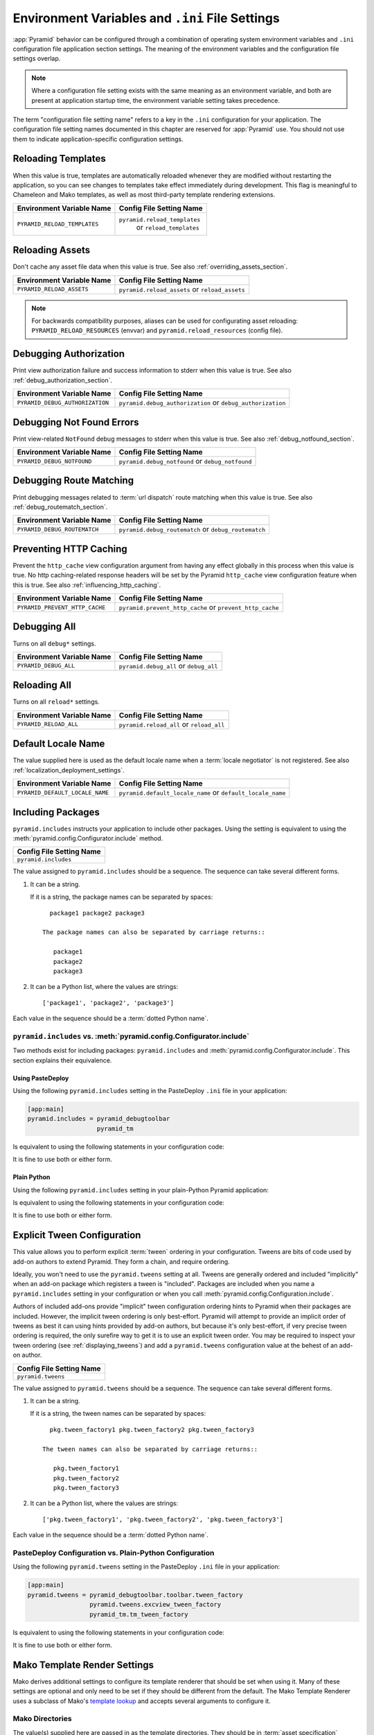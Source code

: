 .. index::
   single: environment variables
   single: settings
   single: reload
   single: debug_authorization
   single: reload_assets
   single: debug_notfound
   single: debug_all
   single: reload_all
   single: debug settings
   single: debug_routematch
   single: prevent_http_cache
   single: reload settings
   single: default_locale_name
   single: environment variables
   single: Mako environment settings
   single: ini file settings
   single: PasteDeploy settings

.. _environment_chapter:

Environment Variables and ``.ini`` File Settings
================================================

:app:`Pyramid` behavior can be configured through a combination of
operating system environment variables and ``.ini`` configuration file
application section settings.  The meaning of the environment
variables and the configuration file settings overlap.

.. note:: Where a configuration file setting exists with the same
          meaning as an environment variable, and both are present at
          application startup time, the environment variable setting
          takes precedence.

The term "configuration file setting name" refers to a key in the
``.ini`` configuration for your application.  The configuration file
setting names documented in this chapter are reserved for
:app:`Pyramid` use.  You should not use them to indicate
application-specific configuration settings.

Reloading Templates
-------------------

When this value is true, templates are automatically reloaded whenever
they are modified without restarting the application, so you can see
changes to templates take effect immediately during development.  This
flag is meaningful to Chameleon and Mako templates, as well as most
third-party template rendering extensions.

+---------------------------------+--------------------------------+
| Environment Variable Name       | Config File Setting Name       |
+=================================+================================+
| ``PYRAMID_RELOAD_TEMPLATES``    |  ``pyramid.reload_templates``  |
|                                 |   or ``reload_templates``      |
|                                 |                                |
|                                 |                                |
+---------------------------------+--------------------------------+

Reloading Assets
----------------

Don't cache any asset file data when this value is true.  See
also :ref:`overriding_assets_section`.

+---------------------------------+-----------------------------+
| Environment Variable Name       | Config File Setting Name    |
+=================================+=============================+
| ``PYRAMID_RELOAD_ASSETS``       |  ``pyramid.reload_assets``  |
|                                 |  or ``reload_assets``       |
|                                 |                             |
|                                 |                             |
+---------------------------------+-----------------------------+

.. note:: For backwards compatibility purposes, aliases can be
   used for configurating asset reloading: ``PYRAMID_RELOAD_RESOURCES`` (envvar)
   and ``pyramid.reload_resources`` (config file).

Debugging Authorization
-----------------------

Print view authorization failure and success information to stderr
when this value is true.  See also :ref:`debug_authorization_section`.

+---------------------------------+-----------------------------------+
| Environment Variable Name       | Config File Setting Name          |
+=================================+===================================+
| ``PYRAMID_DEBUG_AUTHORIZATION`` |  ``pyramid.debug_authorization``  |
|                                 |  or ``debug_authorization``       |
|                                 |                                   |
|                                 |                                   |
+---------------------------------+-----------------------------------+

Debugging Not Found Errors
--------------------------

Print view-related ``NotFound`` debug messages to stderr
when this value is true.  See also :ref:`debug_notfound_section`.

+---------------------------------+------------------------------+
| Environment Variable Name       | Config File Setting Name     |
+=================================+==============================+
| ``PYRAMID_DEBUG_NOTFOUND``      |  ``pyramid.debug_notfound``  |
|                                 |  or ``debug_notfound``       |
|                                 |                              |
|                                 |                              |
+---------------------------------+------------------------------+

Debugging Route Matching
------------------------

Print debugging messages related to :term:`url dispatch` route matching when
this value is true.  See also :ref:`debug_routematch_section`.

+---------------------------------+--------------------------------+
| Environment Variable Name       | Config File Setting Name       |
+=================================+================================+
| ``PYRAMID_DEBUG_ROUTEMATCH``    |  ``pyramid.debug_routematch``  |
|                                 |  or ``debug_routematch``       |
|                                 |                                |
|                                 |                                |
+---------------------------------+--------------------------------+

.. _preventing_http_caching:

Preventing HTTP Caching
------------------------

Prevent the ``http_cache`` view configuration argument from having any effect
globally in this process when this value is true.  No http caching-related
response headers will be set by the Pyramid ``http_cache`` view configuration
feature when this is true.  See also :ref:`influencing_http_caching`.

+---------------------------------+----------------------------------+
| Environment Variable Name       | Config File Setting Name         |
+=================================+==================================+
| ``PYRAMID_PREVENT_HTTP_CACHE``  |  ``pyramid.prevent_http_cache``  |
|                                 |  or ``prevent_http_cache``       |
|                                 |                                  |
|                                 |                                  |
+---------------------------------+----------------------------------+

Debugging All
-------------

Turns on all ``debug*`` settings.

+---------------------------------+-----------------------------+
| Environment Variable Name       | Config File Setting Name    |
+=================================+=============================+
| ``PYRAMID_DEBUG_ALL``           |  ``pyramid.debug_all``      |
|                                 |  or ``debug_all``           |
|                                 |                             |
|                                 |                             |
+---------------------------------+-----------------------------+

Reloading All
-------------

Turns on all ``reload*`` settings.

+---------------------------------+-----------------------------+
| Environment Variable Name       | Config File Setting Name    |
+=================================+=============================+
| ``PYRAMID_RELOAD_ALL``          |  ``pyramid.reload_all``     |
|                                 |  or ``reload_all``          |
|                                 |                             |
|                                 |                             |
+---------------------------------+-----------------------------+

.. _default_locale_name_setting:

Default Locale Name
--------------------

The value supplied here is used as the default locale name when a
:term:`locale negotiator` is not registered.  See also
:ref:`localization_deployment_settings`.

+---------------------------------+-----------------------------------+
| Environment Variable Name       | Config File Setting Name          |
+=================================+===================================+
| ``PYRAMID_DEFAULT_LOCALE_NAME`` |  ``pyramid.default_locale_name``  |
|                                 |  or ``default_locale_name``       |
|                                 |                                   |
|                                 |                                   |
+---------------------------------+-----------------------------------+

.. _including_packages:

Including Packages
------------------

``pyramid.includes`` instructs your application to include other packages.
Using the setting is equivalent to using the
:meth:`pyramid.config.Configurator.include` method.  

+---------------------------------+
| Config File Setting Name        |
+=================================+
| ``pyramid.includes``            |
|                                 |
|                                 |
|                                 |
+---------------------------------+

The value assigned to ``pyramid.includes`` should be a sequence.  The
sequence can take several different forms.

1) It can be a string.

   If it is a string, the package names can be separated by spaces::

      package1 package2 package3

    The package names can also be separated by carriage returns::

       package1
       package2
       package3

2) It can be a Python list, where the values are strings::

   ['package1', 'package2', 'package3']

Each value in the sequence should be a :term:`dotted Python name`.

``pyramid.includes`` vs. :meth:`pyramid.config.Configurator.include`
~~~~~~~~~~~~~~~~~~~~~~~~~~~~~~~~~~~~~~~~~~~~~~~~~~~~~~~~~~~~~~~~~~~~

Two methods exist for including packages: ``pyramid.includes`` and
:meth:`pyramid.config.Configurator.include`.  This section explains their
equivalence.

Using PasteDeploy
+++++++++++++++++

Using the following ``pyramid.includes`` setting in the PasteDeploy ``.ini``
file in your application:

.. code-block:: ini

   [app:main]
   pyramid.includes = pyramid_debugtoolbar
                      pyramid_tm

Is equivalent to using the following statements in your configuration code:

.. code-block:: python
   :linenos:

   from pyramid.config import Configurator

   def main(global_config, **settings):
       config = Configurator(settings=settings)
       # ...
       config.include('pyramid_debugtoolbar')
       config.include('pyramid_tm')
       # ...

It is fine to use both or either form.

Plain Python
++++++++++++

Using the following ``pyramid.includes`` setting in your plain-Python Pyramid
application: 

.. code-block:: python
   :linenos:

   from pyramid.config import Configurator

   if __name__ == '__main__':
       settings = {'pyramid.includes':'pyramid_debugtoolbar pyramid_tm'}
       config = Configurator(settings=settings)

Is equivalent to using the following statements in your configuration code:

.. code-block:: python
   :linenos:

   from pyramid.config import Configurator

   if __name__ == '__main__':
       settings = {}
       config = Configurator(settings=settings)
       config.include('pyramid_debugtoolbar')
       config.include('pyramid_tm')

It is fine to use both or either form.

.. _explicit_tween_config:

Explicit Tween Configuration
----------------------------

This value allows you to perform explicit :term:`tween` ordering in your
configuration.  Tweens are bits of code used by add-on authors to extend
Pyramid.  They form a chain, and require ordering.

Ideally, you won't need to use the ``pyramid.tweens`` setting at all.  Tweens
are generally ordered and included "implicitly" when an add-on package which
registers a tween is "included".  Packages are included when you name a
``pyramid.includes`` setting in your configuration or when you call
:meth:`pyramid.config.Configuration.include`.

Authors of included add-ons provide "implicit" tween configuration ordering
hints to Pyramid when their packages are included.  However, the implicit
tween ordering is only best-effort.  Pyramid will attempt to provide an
implicit order of tweens as best it can using hints provided by add-on
authors, but because it's only best-effort, if very precise tween ordering is
required, the only surefire way to get it is to use an explicit tween order.
You may be required to inspect your tween ordering (see
:ref:`displaying_tweens`) and add a ``pyramid.tweens`` configuration value at
the behest of an add-on author.

+---------------------------------+
| Config File Setting Name        |
+=================================+
| ``pyramid.tweens``              |
|                                 |
|                                 |
|                                 |
+---------------------------------+

The value assigned to ``pyramid.tweens`` should be a sequence.  The
sequence can take several different forms.

1) It can be a string.

   If it is a string, the tween names can be separated by spaces::

      pkg.tween_factory1 pkg.tween_factory2 pkg.tween_factory3

    The tween names can also be separated by carriage returns::

       pkg.tween_factory1
       pkg.tween_factory2
       pkg.tween_factory3

2) It can be a Python list, where the values are strings::

   ['pkg.tween_factory1', 'pkg.tween_factory2', 'pkg.tween_factory3']

Each value in the sequence should be a :term:`dotted Python name`.

PasteDeploy Configuration vs. Plain-Python Configuration
~~~~~~~~~~~~~~~~~~~~~~~~~~~~~~~~~~~~~~~~~~~~~~~~~~~~~~~~

Using the following ``pyramid.tweens`` setting in the PasteDeploy ``.ini``
file in your application:

.. code-block:: ini

   [app:main]
   pyramid.tweens = pyramid_debugtoolbar.toolbar.tween_factory
                    pyramid.tweens.excview_tween_factory
                    pyramid_tm.tm_tween_factory

Is equivalent to using the following statements in your configuration code:

.. code-block:: python
   :linenos:

   from pyramid.config import Configurator
 
   def main(global_config, **settings):
       settings['pyramid.tweens'] = [
               'pyramid_debugtoolbar.toolbar.tween_factory',
               'pyramid.tweebs.excview_tween_factory',
               'pyramid_tm.tm_tween_factory',
                ]
       config = Configurator(settings=settings)

It is fine to use both or either form.

.. _mako_template_renderer_settings:

Mako Template Render Settings
-----------------------------

Mako derives additional settings to configure its template renderer that
should be set when using it. Many of these settings are optional and only need
to be set if they should be different from the default. The Mako Template
Renderer uses a subclass of Mako's `template lookup
<http://www.makotemplates.org/docs/usage.html#usage_lookup>`_ and accepts
several arguments to configure it.

Mako Directories
~~~~~~~~~~~~~~~~

The value(s) supplied here are passed in as the template directories. They
should be in :term:`asset specification` format, for example:
``my.package:templates``.

+-----------------------------+
| Config File Setting Name    |
+=============================+
|  ``mako.directories``       |
|                             |
|                             |
|                             |
+-----------------------------+

Mako Module Directory
~~~~~~~~~~~~~~~~~~~~~

The value supplied here tells Mako where to store compiled Mako templates. If
omitted, compiled templates will be stored in memory. This value should be an
absolute path, for example: ``%(here)s/data/templates`` would use a directory
called ``data/templates`` in the same parent directory as the INI file.

+-----------------------------+
| Config File Setting Name    |
+=============================+
|  ``mako.module_directory``  |
|                             |
|                             |
|                             |
+-----------------------------+

Mako Input Encoding
~~~~~~~~~~~~~~~~~~~

The encoding that Mako templates are assumed to have. By default this is set
to ``utf-8``. If you wish to use a different template encoding, this value
should be changed accordingly.

+-----------------------------+
| Config File Setting Name    |
+=============================+
|  ``mako.input_encoding``    |
|                             |
|                             |
|                             |
+-----------------------------+

Mako Error Handler
~~~~~~~~~~~~~~~~~~

A callable (or a :term:`dotted Python name` which names a callable) which is
called whenever Mako compile or runtime exceptions occur. The callable is
passed the current context as well as the exception. If the callable returns
True, the exception is considered to be handled, else it is re-raised after
the function completes. Is used to provide custom error-rendering functions.

+-----------------------------+
| Config File Setting Name    |
+=============================+
|  ``mako.error_handler``     |
|                             |
|                             |
|                             |
+-----------------------------+

Mako Default Filters
~~~~~~~~~~~~~~~~~~~~

List of string filter names that will be applied to all Mako expressions.

+-----------------------------+
| Config File Setting Name    |
+=============================+
|  ``mako.default_filters``   |
|                             |
|                             |
|                             |
+-----------------------------+

Mako Import
~~~~~~~~~~~

String list of Python statements, typically individual "import" lines, which
will be placed into the module level preamble of all generated Python modules.


+-----------------------------+
| Config File Setting Name    |
+=============================+
|  ``mako.imports``           |
|                             |
|                             |
|                             |
+-----------------------------+


Mako Strict Undefined
~~~~~~~~~~~~~~~~~~~~~

``true`` or ``false``, representing the "strict undefined" behavior of Mako
(see `Mako Context Variables
<http://www.makotemplates.org/docs/runtime.html#context-variables>`_).  By
default, this is ``false``.

+-----------------------------+
| Config File Setting Name    |
+=============================+
|  ``mako.strict_undefined``  |
|                             |
|                             |
|                             |
+-----------------------------+

Mako Preprocessor
~~~~~~~~~~~~~~~~~

.. versionadded:: 1.1

A callable (or a :term:`dotted Python name` which names a callable) which is
called to preprocess the source before the template is called.  The callable
will be passed the full template source before it is parsed. The return
result of the callable will be used as the template source code.


+-----------------------------+
| Config File Setting Name    |
+=============================+
|  ``mako.preprocessor``      |
|                             |
|                             |
|                             |
+-----------------------------+

Examples
--------

Let's presume your configuration file is named ``MyProject.ini``, and
there is a section representing your application named ``[app:main]``
within the file that represents your :app:`Pyramid` application.
The configuration file settings documented in the above "Config File
Setting Name" column would go in the ``[app:main]`` section.  Here's
an example of such a section:

.. code-block:: ini
  :linenos:

  [app:main]
  use = egg:MyProject
  pyramid.reload_templates = true
  pyramid.debug_authorization = true

You can also use environment variables to accomplish the same purpose
for settings documented as such.  For example, you might start your
:app:`Pyramid` application using the following command line:

.. code-block:: text

  $ PYRAMID_DEBUG_AUTHORIZATION=1 PYRAMID_RELOAD_TEMPLATES=1 \
         bin/pserve MyProject.ini

If you started your application this way, your :app:`Pyramid`
application would behave in the same manner as if you had placed the
respective settings in the ``[app:main]`` section of your
application's ``.ini`` file.

If you want to turn all ``debug`` settings (every setting that starts
with ``pyramid.debug_``). on in one fell swoop, you can use
``PYRAMID_DEBUG_ALL=1`` as an environment variable setting or you may use
``pyramid.debug_all=true`` in the config file.  Note that this does not affect
settings that do not start with ``pyramid.debug_*`` such as
``pyramid.reload_templates``.

If you want to turn all ``pyramid.reload`` settings (every setting that starts
with ``pyramid.reload_``) on in one fell swoop, you can use
``PYRAMID_RELOAD_ALL=1`` as an environment variable setting or you may use
``pyramid.reload_all=true`` in the config file.  Note that this does not
affect settings that do not start with ``pyramid.reload_*`` such as
``pyramid.debug_notfound``.

.. note::
   Specifying configuration settings via environment variables is generally
   most useful during development, where you may wish to augment or
   override the more permanent settings in the configuration file.
   This is useful because many of the reload and debug settings may
   have performance or security (i.e., disclosure) implications
   that make them undesirable in a production environment.

.. index::
   single: reload_templates
   single: reload_assets

Understanding the Distinction Between ``reload_templates`` and ``reload_assets``
--------------------------------------------------------------------------------

The difference between ``pyramid.reload_assets`` and
``pyramid.reload_templates`` is a bit subtle. Templates are themselves also
treated by :app:`Pyramid` as asset files (along with other static files), so the
distinction can be confusing.  It's helpful to read
:ref:`overriding_assets_section` for some context about assets in general.

When ``pyramid.reload_templates`` is true, :app:`Pyramid` takes advantage of the
underlying templating systems' ability to check for file modifications to an
individual template file.  When ``pyramid.reload_templates`` is true but
``pyramid.reload_assets`` is *not* true, the template filename returned by the
``pkg_resources`` package (used under the hood by asset resolution) is cached
by :app:`Pyramid` on the first request.  Subsequent requests for the same
template file will return a cached template filename.  The underlying
templating system checks for modifications to this particular file for every
request.  Setting ``pyramid.reload_templates`` to ``True`` doesn't affect
performance dramatically (although it should still not be used in production
because it has some effect).

However, when ``pyramid.reload_assets`` is true, :app:`Pyramid` will not cache
the template filename, meaning you can see the effect of changing the content
of an overridden asset directory for templates without restarting the server
after every change.  Subsequent requests for the same template file may
return different filenames based on the current state of overridden asset
directories. Setting ``pyramid.reload_assets`` to ``True`` affects performance
*dramatically*, slowing things down by an order of magnitude for each
template rendering.  However, it's convenient to enable when moving files
around in overridden asset directories. ``pyramid.reload_assets`` makes the
system *very slow* when templates are in use.  Never set
``pyramid.reload_assets`` to ``True`` on a production system.

.. index::
   par: settings; adding custom

.. _adding_a_custom_setting:

Adding A Custom Setting
-----------------------

From time to time, you may need to add a custom setting to your application.
Here's how:

- If you're using an ``.ini`` file, change the ``.ini`` file, adding the
  setting to the ``[app:foo]`` section representing your Pyramid application.
  For example:

  .. code-block:: ini

    [app:main]
    # .. other settings
    debug_frobnosticator = True

- In the ``main()`` function that represents the place that your Pyramid WSGI
  application is created, anticipate that you'll be getting this key/value
  pair as a setting and do any type conversion necessary.

  If you've done any type conversion of your custom value, reset the
  converted values into the ``settings`` dictionary *before* you pass the
  dictionary as ``settings`` to the :term:`Configurator`.  For example:

  .. code-block:: python

     def main(global_config, **settings):
         # ...
         from pyramid.settings import asbool
         debug_frobnosticator = asbool(settings.get(
                    'debug_frobnosticator', 'false'))
         settings['debug_frobnosticator'] = debug_frobnosticator
         config = Configurator(settings=settings)

  .. note:: It's especially important that you mutate the ``settings``
     dictionary with the converted version of the variable *before* passing
     it to the Configurator: the configurator makes a *copy* of ``settings``,
     it doesn't use the one you pass directly.
     
-  When creating an ``includeme`` function that will be later added to your 
   application's configuration you may access the ``settings`` dictionary
   through the instance of the :term:`Configurator` that is passed into the
   function as its only argument.  For Example:
  
  .. code-block:: python
     
     def includeme(config):
         settings = config.registry.settings
         debug_frobnosticator = settings['debug_frobnosticator']

- In the runtime code from where you need to access the new settings value,
  find the value in the ``registry.settings`` dictionary and use it.  In
  :term:`view` code (or any other code that has access to the request), the
  easiest way to do this is via ``request.registry.settings``.  For example:

  .. code-block:: python

     settings = request.registry.settings
     debug_frobnosticator = settings['debug_frobnosticator']

  If you wish to use the value in code that does not have access to the
  request and you wish to use the value, you'll need to use the
  :func:`pyramid.threadlocal.get_current_registry` API to obtain the current
  registry, then ask for its ``settings`` attribute.  For example:

  .. code-block:: python

     registry = pyramid.threadlocal.get_current_registry()
     settings = registry.settings
     debug_frobnosticator = settings['debug_frobnosticator']




